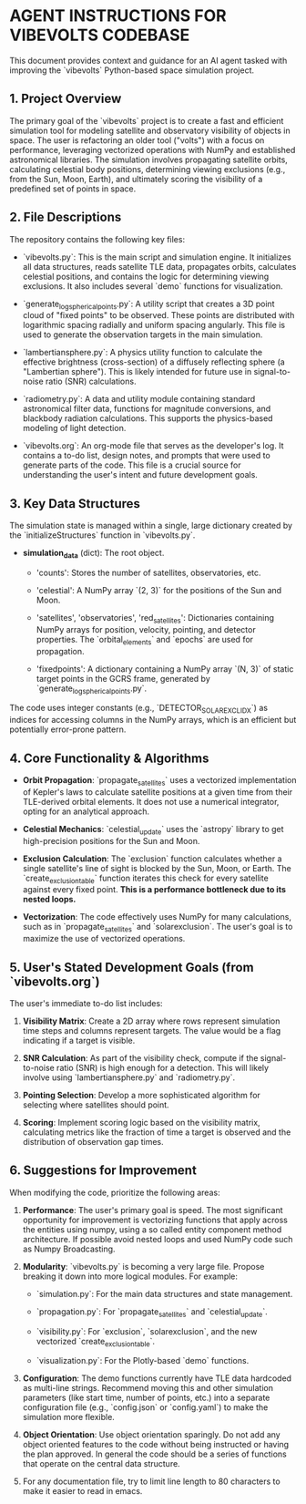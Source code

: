 * AGENT INSTRUCTIONS FOR VIBEVOLTS CODEBASE

This document provides context and guidance for an AI
agent tasked with improving the `vibevolts` Python-based
space simulation project.

** 1. Project Overview

The primary goal of the `vibevolts` project is to create
a fast and efficient simulation tool for modeling
satellite and observatory visibility of objects in space.
The user is refactoring an older tool ("volts") with a
focus on performance, leveraging vectorized operations
with NumPy and established astronomical libraries. The
simulation involves propagating satellite orbits,
calculating celestial body positions, determining viewing
exclusions (e.g., from the Sun, Moon, Earth), and
ultimately scoring the visibility of a predefined set of
points in space.

** 2. File Descriptions

The repository contains the following key files:

- `vibevolts.py`: This is the main script and simulation
  engine. It initializes all data structures, reads
  satellite TLE data, propagates orbits, calculates
  celestial positions, and contains the logic for
  determining viewing exclusions. It also includes several
  `demo` functions for visualization.

- `generate_log_spherical_points.py`: A utility script
  that creates a 3D point cloud of "fixed points" to be
  observed. These points are distributed with logarithmic
  spacing radially and uniform spacing angularly. This file
  is used to generate the observation targets in the main
  simulation.

- `lambertiansphere.py`: A physics utility function to
  calculate the effective brightness (cross-section) of a
  diffusely reflecting sphere (a "Lambertian sphere").
  This is likely intended for future use in signal-to-noise
  ratio (SNR) calculations.

- `radiometry.py`: A data and utility module containing
  standard astronomical filter data, functions for
  magnitude conversions, and blackbody radiation
  calculations. This supports the physics-based modeling
  of light detection.

- `vibevolts.org`: An org-mode file that serves as the
  developer's log. It contains a to-do list, design notes,
  and prompts that were used to generate parts of the code.
  This file is a crucial source for understanding the
  user's intent and future development goals.

** 3. Key Data Structures

The simulation state is managed within a single, large
dictionary created by the `initializeStructures` function
in `vibevolts.py`.

- *simulation_data* (dict): The root object.

  - 'counts': Stores the number of satellites,
    observatories, etc.

  - 'celestial': A NumPy array `(2, 3)` for the positions
    of the Sun and Moon.

  - 'satellites', 'observatories', 'red_satellites':
    Dictionaries containing NumPy arrays for position,
    velocity, pointing, and detector properties. The
    `orbital_elements` and `epochs` are used for
    propagation.

  - 'fixedpoints': A dictionary containing a NumPy array
    `(N, 3)` of static target points in the GCRS frame,
    generated by `generate_log_spherical_points.py`.

The code uses integer constants (e.g.,
`DETECTOR_SOLAR_EXCL_IDX`) as indices for accessing
columns in the NumPy arrays, which is an efficient but
potentially error-prone pattern.

** 4. Core Functionality & Algorithms

- *Orbit Propagation*: `propagate_satellites` uses a
  vectorized implementation of Kepler's laws to calculate
  satellite positions at a given time from their
  TLE-derived orbital elements. It does not use a
  numerical integrator, opting for an analytical approach.

- *Celestial Mechanics*: `celestial_update` uses the
  `astropy` library to get high-precision positions for the
  Sun and Moon.

- *Exclusion Calculation*: The `exclusion` function
  calculates whether a single satellite's line of sight is
  blocked by the Sun, Moon, or Earth. The
  `create_exclusion_table` function iterates this check for
  every satellite against every fixed point. *This is a
  performance bottleneck due to its nested loops.*

- *Vectorization*: The code effectively uses NumPy for many
  calculations, such as in `propagate_satellites` and
  `solarexclusion`. The user's goal is to maximize the use
  of vectorized operations.

** 5. User's Stated Development Goals (from `vibevolts.org`)

The user's immediate to-do list includes:

1. *Visibility Matrix*: Create a 2D array where rows
   represent simulation time steps and columns represent
   targets. The value would be a flag indicating if a
   target is visible.

2. *SNR Calculation*: As part of the visibility check,
   compute if the signal-to-noise ratio (SNR) is high
   enough for a detection. This will likely involve using
   `lambertiansphere.py` and `radiometry.py`.

3. *Pointing Selection*: Develop a more sophisticated
   algorithm for selecting where satellites should point.

4. *Scoring*: Implement scoring logic based on the
   visibility matrix, calculating metrics like the
   fraction of time a target is observed and the
   distribution of observation gap times.

** 6. Suggestions for Improvement

When modifying the code, prioritize the following areas:

1. *Performance*: The user's primary goal is speed. The
   most significant opportunity for improvement is
   vectorizing functions that apply across the entities
   using numpy, using a so called entity component method
   architecture. If possible avoid nested loops and
   used NumPy code such as Numpy Broadcasting.
   

2. *Modularity*: `vibevolts.py` is becoming a very large
   file. Propose breaking it down into more logical
   modules. For example:

   - `simulation.py`: For the main data structures and
     state management.

   - `propagation.py`: For `propagate_satellites` and
     `celestial_update`.

   - `visibility.py`: For `exclusion`, `solarexclusion`,
     and the new vectorized `create_exclusion_table`.

   - `visualization.py`: For the Plotly-based `demo`
     functions.

3. *Configuration*: The demo functions currently have TLE
   data hardcoded as multi-line strings. Recommend moving
   this and other simulation parameters (like start time,
   number of points, etc.) into a separate configuration
   file (e.g., `config.json` or `config.yaml`) to make the
   simulation more flexible.

4. *Object Orientation*: Use object orientation sparingly.
   Do not add any object oriented features to the code
   without being instructed or having the plan approved.
   In general the code should be a series of functions
   that operate on the central data structure.

5. For any documentation file, try to limit line length
   to 80 characters to make it easier to read in emacs.
